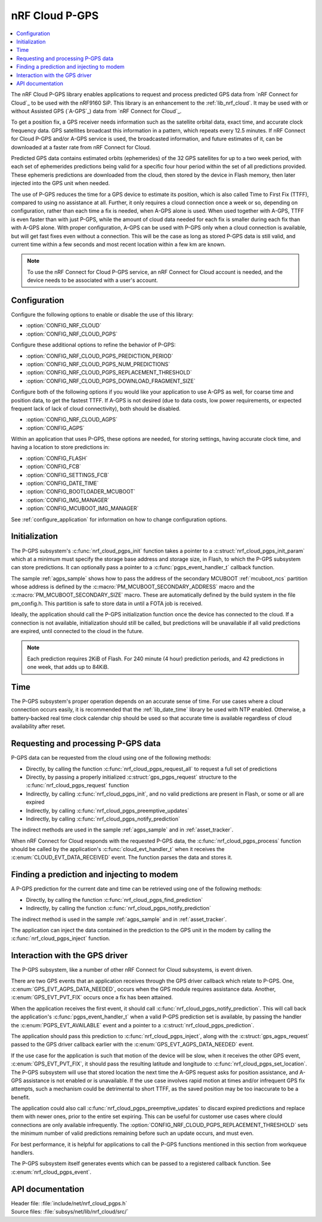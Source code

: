 .. _lib_nrf_cloud_pgps:

nRF Cloud P-GPS
###############

.. contents::
   :local:
   :depth: 2

The nRF Cloud P-GPS library enables applications to request and process predicted GPS data from `nRF Connect for Cloud`_ to be used with the nRF9160 SiP.
This library is an enhancement to the :ref:`lib_nrf_cloud`. It may be used with or without Assisted GPS (`A-GPS`_) data from `nRF Connect for Cloud`_.

To get a position fix, a GPS receiver needs information such as the satellite orbital data, exact time, and accurate clock frequency data.
GPS satellites broadcast this information in a pattern, which repeats every 12.5 minutes.
If nRF Connect for Cloud P-GPS and/or A-GPS service is used, the broadcasted information, and future estimates of it, can be downloaded at a faster rate from nRF Connect for Cloud.

Predicted GPS data contains estimated orbits (ephemerides) of the 32 GPS satellites for up to a two week period, with each set of ephemerides predictions being valid for a specific four hour period within the set of all predictions provided.
These ephemeris predictions are downloaded from the cloud, then stored by the device in Flash memory, then later injected into the GPS unit when needed.

The use of P-GPS reduces the time for a GPS device to estimate its position, which is also called Time to First Fix (TTFF), compared to using no assistance at all.
Further, it only requires a cloud connection once a week or so, depending on configuration, rather than each time a fix is needed, when A-GPS alone is used.
When used together with A-GPS, TTFF is even faster than with just P-GPS, while the amount of cloud data needed for each fix is smaller during each fix than with A-GPS alone.
With proper configuration, A-GPS can be used with P-GPS only when a cloud connection is available, but will get fast fixes even without a connection.
This will be the case as long as stored P-GPS data is still valid, and current time within a few seconds and most recent location within a few km are known.

.. note::
   To use the nRF Connect for Cloud P-GPS service, an nRF Connect for Cloud account is needed, and the device needs to be associated with a user's account.

Configuration
*************

Configure the following options to enable or disable the use of this library:

* :option:`CONFIG_NRF_CLOUD`
* :option:`CONFIG_NRF_CLOUD_PGPS`

Configure these additional options to refine the behavior of P-GPS:

* :option:`CONFIG_NRF_CLOUD_PGPS_PREDICTION_PERIOD`
* :option:`CONFIG_NRF_CLOUD_PGPS_NUM_PREDICTIONS`
* :option:`CONFIG_NRF_CLOUD_PGPS_REPLACEMENT_THRESHOLD`
* :option:`CONFIG_NRF_CLOUD_PGPS_DOWNLOAD_FRAGMENT_SIZE`

Configure both of the following options if you would like your application to use A-GPS as well, for coarse time and position data, to get the fastest TTFF.
If A-GPS is not desired (due to data costs, low power requirements, or expected frequent lack of lack of cloud connectivity), both should be disabled.

* :option:`CONFIG_NRF_CLOUD_AGPS`
* :option:`CONFIG_AGPS`

Within an application that uses P-GPS, these options are needed, for storing settings, having accurate clock time, and having a location to store predictions in:

* :option:`CONFIG_FLASH`
* :option:`CONFIG_FCB`
* :option:`CONFIG_SETTINGS_FCB`
* :option:`CONFIG_DATE_TIME`
* :option:`CONFIG_BOOTLOADER_MCUBOOT`
* :option:`CONFIG_IMG_MANAGER`
* :option:`CONFIG_MCUBOOT_IMG_MANAGER`

See :ref:`configure_application` for information on how to change configuration options.

Initialization
**************

The P-GPS subsystem's :c:func:`nrf_cloud_pgps_init` function takes a pointer to a :c:struct:`nrf_cloud_pgps_init_param` which at a minimum must specify the storage base address and storage size, in Flash, to which the P-GPS subsystem can store predictions.
It can optionally pass a pointer to a :c:func:`pgps_event_handler_t` callback function.

The sample :ref:`agps_sample` shows how to pass the address of the secondary MCUBOOT :ref:`mcuboot_ncs` partition whose address is defined by the :c:macro:`PM_MCUBOOT_SECONDARY_ADDRESS` macro and the :c:macro:`PM_MCUBOOT_SECONDARY_SIZE` macro.
These are automatically defined by the build system in the file pm_config.h. This partition is safe to store data in until a FOTA job is received.

Ideally, the application should call the P-GPS initialization function once the device has connected to the cloud.
If a connection is not available, initialization should still be called, but predictions will be unavailable if all valid predictions are expired, until connected to the cloud in the future.

.. note::
   Each prediction requires 2KiB of Flash. For 240 minute (4 hour) prediction periods, and 42 predictions in one week, that adds up to 84KiB.

Time
****

The P-GPS subsystem's proper operation depends on an accurate sense of time. For use cases where a cloud connection occurs easily, it is recommended that the :ref:`lib_date_time` library be used with NTP enabled.
Otherwise, a battery-backed real time clock calendar chip should be used so that accurate time is available regardless of cloud availability after reset.

Requesting and processing P-GPS data
************************************

P-GPS data can be requested from the cloud using one of the following methods:

* Directly, by calling the function :c:func:`nrf_cloud_pgps_request_all` to request a full set of predictions
* Directly, by passing a properly initialized :c:struct:`gps_pgps_request` structure to the :c:func:`nrf_cloud_pgps_request` function
* Indirectly, by calling :c:func:`nrf_cloud_pgps_init`, and no valid predictions are present in Flash, or some or all are expired
* Indirectly, by calling :c:func:`nrf_cloud_pgps_preemptive_updates`
* Indirectly, by calling :c:func:`nrf_cloud_pgps_notify_prediction`

The indirect methods are used in the sample :ref:`agps_sample` and in :ref:`asset_tracker`.

When nRF Connect for Cloud responds with the requested P-GPS data, the :c:func:`nrf_cloud_pgps_process` function should be called by the application's :c:func:`cloud_evt_handler_t` when it receives the :c:enum:`CLOUD_EVT_DATA_RECEIVED` event.
The function parses the data and stores it.

Finding a prediction and injecting to modem
*******************************************

A P-GPS prediction for the current date and time can be retrieved using one of the following methods:

* Directly, by calling the function :c:func:`nrf_cloud_pgps_find_prediction`
* Indirectly, by calling the function :c:func:`nrf_cloud_pgps_notify_prediction`

The indirect method is used in the sample :ref:`agps_sample` and in :ref:`asset_tracker`.

The application can inject the data contained in the prediction to the GPS unit in the modem by calling the :c:func:`nrf_cloud_pgps_inject` function.

Interaction with the GPS driver
*******************************

The P-GPS subsystem, like a number of other nRF Connect for Cloud subsystems, is event driven.

There are two GPS events that an application receives through the GPS driver callback which relate to P-GPS.  One, :c:enum:`GPS_EVT_AGPS_DATA_NEEDED`, occurs when the GPS module requires assistance data.
Another, :c:enum:`GPS_EVT_PVT_FIX` occurs once a fix has been attained.

When the application receives the first event, it should call :c:func:`nrf_cloud_pgps_notify_prediction`.
This will call back the application's :c:func:`pgps_event_handler_t` when a valid P-GPS prediction set is available, by passing the handler the :c:enum:`PGPS_EVT_AVAILABLE` event and a pointer to a :c:struct:`nrf_cloud_pgps_prediction`.

The application should pass this prediction to :c:func:`nrf_cloud_pgps_inject`, along with the :c:struct:`gps_agps_request` passed to the GPS driver callback earlier with the :c:enum:`GPS_EVT_AGPS_DATA_NEEDED` event.

If the use case for the application is such that motion of the device will be slow, when it receives the other GPS event, :c:enum:`GPS_EVT_PVT_FIX`, it should pass the resulting latitude and longitude to :c:func:`nrf_cloud_pgps_set_location`.
The P-GPS subsystem will use that stored location the next time the A-GPS request asks for position assistance, and A-GPS assistance is not enabled or is unavailable.
If the use case involves rapid motion at times and/or infrequent GPS fix attempts, such a mechanism could be detrimental to short TTFF, as the saved position may be too inaccurate to be a benefit.

The application could also call :c:func:`nrf_cloud_pgps_preemptive_updates` to discard expired predictions and replace them with newer ones, prior to the entire set expiring.
This can be useful for customer use cases where clould connections are only available infrequently.
The :option:`CONFIG_NRF_CLOUD_PGPS_REPLACEMENT_THRESHOLD` sets the minimum number of valid predictions remaining before such an update occurs, and must even.

For best performance, it is helpful for applications to call the P-GPS functions mentioned in this section from workqueue handlers.

The P-GPS subsystem itself generates events which can be passed to a registered callback function. See :c:enum:`nrf_cloud_pgps_event`.

API documentation
*****************

| Header file: :file:`include/net/nrf_cloud_pgps.h`
| Source files: :file:`subsys/net/lib/nrf_cloud/src/`

.. doxygengroup:: nrf_cloud_pgps
   :project: nrf
   :members:
